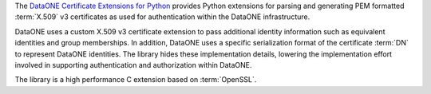 The `DataONE Certificate Extensions for Python`_ provides Python extensions for
parsing and generating PEM formatted :term:`X.509` v3 certificates as used for
authentication within the DataONE infrastructure.

DataONE uses a custom X.509 v3 certificate extension to pass additional identity
information such as equivalent identities and group memberships. In addition,
DataONE uses a specific serialization format of the certificate :term:`DN` to
represent DataONE identities. The library hides these implementation details,
lowering the implementation effort involved in supporting authentication and
authorization within DataONE.

The library is a high performance C extension based on :term:`OpenSSL`.

.. _`DataONE Certificate Extensions for Python`: http://pythonhosted.org/dataone.certificate_extensions/
